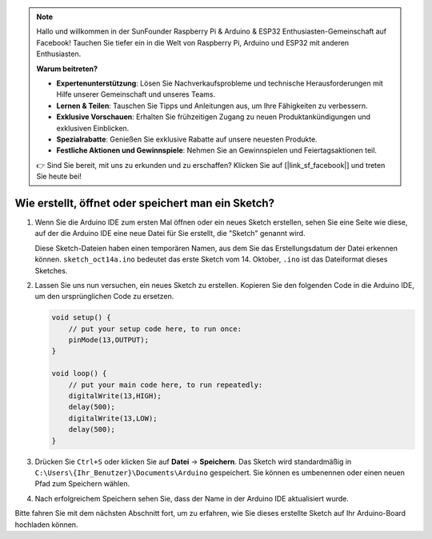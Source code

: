 .. note::

   Hallo und willkommen in der SunFounder Raspberry Pi & Arduino & ESP32 Enthusiasten-Gemeinschaft auf Facebook! Tauchen Sie tiefer ein in die Welt von Raspberry Pi, Arduino und ESP32 mit anderen Enthusiasten.

   **Warum beitreten?**

   - **Expertenunterstützung**: Lösen Sie Nachverkaufsprobleme und technische Herausforderungen mit Hilfe unserer Gemeinschaft und unseres Teams.
   - **Lernen & Teilen**: Tauschen Sie Tipps und Anleitungen aus, um Ihre Fähigkeiten zu verbessern.
   - **Exklusive Vorschauen**: Erhalten Sie frühzeitigen Zugang zu neuen Produktankündigungen und exklusiven Einblicken.
   - **Spezialrabatte**: Genießen Sie exklusive Rabatte auf unsere neuesten Produkte.
   - **Festliche Aktionen und Gewinnspiele**: Nehmen Sie an Gewinnspielen und Feiertagsaktionen teil.

   👉 Sind Sie bereit, mit uns zu erkunden und zu erschaffen? Klicken Sie auf [|link_sf_facebook|] und treten Sie heute bei!

Wie erstellt, öffnet oder speichert man ein Sketch?
=====================================================

#. Wenn Sie die Arduino IDE zum ersten Mal öffnen oder ein neues Sketch erstellen, sehen Sie eine Seite wie diese, auf der die Arduino IDE eine neue Datei für Sie erstellt, die "Sketch" genannt wird.

   .. image:: img/sp221014_173458.png

   Diese Sketch-Dateien haben einen temporären Namen, aus dem Sie das Erstellungsdatum der Datei erkennen können. ``sketch_oct14a.ino`` bedeutet das erste Sketch vom 14. Oktober, ``.ino`` ist das Dateiformat dieses Sketches.

#. Lassen Sie uns nun versuchen, ein neues Sketch zu erstellen. Kopieren Sie den folgenden Code in die Arduino IDE, um den ursprünglichen Code zu ersetzen.

   .. image:: img/create1.png

   .. code-block:: Arduino

       void setup() {
           // put your setup code here, to run once:
           pinMode(13,OUTPUT); 
       }

       void loop() {
           // put your main code here, to run repeatedly:
           digitalWrite(13,HIGH);
           delay(500);
           digitalWrite(13,LOW);
           delay(500);
       }

#. Drücken Sie ``Ctrl+S`` oder klicken Sie auf **Datei** -> **Speichern**. Das Sketch wird standardmäßig in ``C:\Users\{Ihr_Benutzer}\Documents\Arduino`` gespeichert. Sie können es umbenennen oder einen neuen Pfad zum Speichern wählen.

   .. image:: img/create2.png

#. Nach erfolgreichem Speichern sehen Sie, dass der Name in der Arduino IDE aktualisiert wurde.

   .. image:: img/create3.png

Bitte fahren Sie mit dem nächsten Abschnitt fort, um zu erfahren, wie Sie dieses erstellte Sketch auf Ihr Arduino-Board hochladen können.
